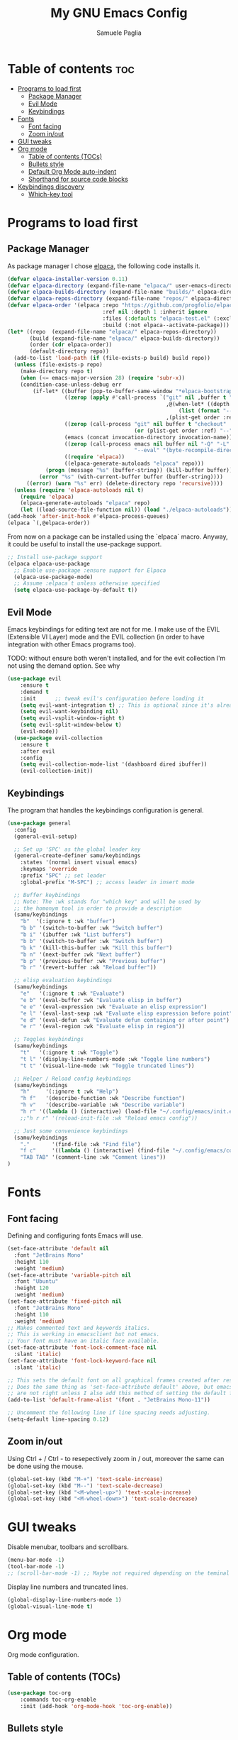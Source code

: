 #+TITLE: My GNU Emacs Config
#+AUTHOR: Samuele Paglia
#+DESCRIPTION: My custom Emacs config
#+STARTUP: showeverything
#+OPTIONS: toc:2

* Table of contents :toc:
- [[#programs-to-load-first][Programs to load first]]
  - [[#package-manager][Package Manager]]
  - [[#evil-mode][Evil Mode]]
  - [[#keybindings][Keybindings]]
- [[#fonts][Fonts]]
  - [[#font-facing][Font facing]]
  - [[#zoom-inout][Zoom in/out]]
- [[#gui-tweaks][GUI tweaks]]
- [[#org-mode][Org mode]]
  - [[#table-of-contents-tocs][Table of contents (TOCs)]]
  - [[#bullets-style][Bullets style]]
  - [[#default-org-mode-auto-indent][Default Org Mode auto-indent]]
  - [[#shorthand-for-source-code-blocks][Shorthand for source code blocks]]
- [[#keybindings-discovery][Keybindings discovery]]
  - [[#which-key-tool][Which-key tool]]

* Programs to load first

** Package Manager

As package manager I chose [[https://github.com/progfolio/elpaca][elpaca]], the following code installs it.

#+begin_src emacs-lisp
(defvar elpaca-installer-version 0.11)
(defvar elpaca-directory (expand-file-name "elpaca/" user-emacs-directory))
(defvar elpaca-builds-directory (expand-file-name "builds/" elpaca-directory))
(defvar elpaca-repos-directory (expand-file-name "repos/" elpaca-directory))
(defvar elpaca-order '(elpaca :repo "https://github.com/progfolio/elpaca.git"
                              :ref nil :depth 1 :inherit ignore
                              :files (:defaults "elpaca-test.el" (:exclude "extensions"))
                              :build (:not elpaca--activate-package)))
(let* ((repo  (expand-file-name "elpaca/" elpaca-repos-directory))
       (build (expand-file-name "elpaca/" elpaca-builds-directory))
       (order (cdr elpaca-order))
       (default-directory repo))
  (add-to-list 'load-path (if (file-exists-p build) build repo))
  (unless (file-exists-p repo)
    (make-directory repo t)
    (when (<= emacs-major-version 28) (require 'subr-x))
    (condition-case-unless-debug err
        (if-let* ((buffer (pop-to-buffer-same-window "*elpaca-bootstrap*"))
                  ((zerop (apply #'call-process `("git" nil ,buffer t "clone"
                                                  ,@(when-let* ((depth (plist-get order :depth)))
                                                      (list (format "--depth=%d" depth) "--no-single-branch"))
                                                  ,(plist-get order :repo) ,repo))))
                  ((zerop (call-process "git" nil buffer t "checkout"
                                        (or (plist-get order :ref) "--"))))
                  (emacs (concat invocation-directory invocation-name))
                  ((zerop (call-process emacs nil buffer nil "-Q" "-L" "." "--batch"
                                        "--eval" "(byte-recompile-directory \".\" 0 'force)")))
                  ((require 'elpaca))
                  ((elpaca-generate-autoloads "elpaca" repo)))
            (progn (message "%s" (buffer-string)) (kill-buffer buffer))
          (error "%s" (with-current-buffer buffer (buffer-string))))
      ((error) (warn "%s" err) (delete-directory repo 'recursive))))
  (unless (require 'elpaca-autoloads nil t)
    (require 'elpaca)
    (elpaca-generate-autoloads "elpaca" repo)
    (let ((load-source-file-function nil)) (load "./elpaca-autoloads"))))
(add-hook 'after-init-hook #'elpaca-process-queues)
(elpaca `(,@elpaca-order))
#+end_src

From now on a package can be installed using the `elpaca` macro. Anyway, it could
be useful to install the use-package support.

#+begin_src emacs-lisp
;; Install use-package support
(elpaca elpaca-use-package
  ;; Enable use-package :ensure support for Elpaca
  (elpaca-use-package-mode)
  ;; Assume :elpaca t unless otherwise specified
  (setq elpaca-use-package-by-default t))
#+end_src

** Evil Mode

Emacs keybindings for editing text are not for me. I make use of the
EVIL (Extensible VI Layer) mode and the EVIL collection (in order to
have integration with other Emacs programs too).

TODO: without ensure both weren't installed, and for the evit
collection I'm not using the demand option. See why

#+begin_src emacs-lisp
(use-package evil
    :ensure t
    :demand t
    :init      ;; tweak evil's configuration before loading it
    (setq evil-want-integration t) ;; This is optional since it's already set to t by default.
    (setq evil-want-keybinding nil)
    (setq evil-vsplit-window-right t)
    (setq evil-split-window-below t)
    (evil-mode))
  (use-package evil-collection
    :ensure t
    :after evil
    :config
    (setq evil-collection-mode-list '(dashboard dired ibuffer))
    (evil-collection-init))
#+end_src

** Keybindings

The program that handles the keybindings configuration is general.

#+begin_src emacs-lisp
(use-package general
  :config
  (general-evil-setup)

  ;; Set up 'SPC' as the global leader key
  (general-create-definer samu/keybindings
    :states '(normal insert visual emacs)
    :keymaps 'override
    :prefix "SPC" ;; set leader
    :global-prefix "M-SPC") ;; access leader in insert mode

  ;; Buffer keybindings
  ;; Note: The :wk stands for "which key" and will be used by
  ;; the homonym tool in order to provide a description
  (samu/keybindings
    "b"  '(:ignore t :wk "buffer")
    "b b" '(switch-to-buffer :wk "Switch buffer")
    "b i" '(ibuffer :wk "List buffers")
    "b b" '(switch-to-buffer :wk "Switch buffer")
    "b k" '(kill-this-buffer :wk "Kill this buffer")
    "b n" '(next-buffer :wk "Next buffer")
    "b p" '(previous-buffer :wk "Previous buffer")
    "b r" '(revert-buffer :wk "Reload buffer"))

  ;; elisp evaluation keybindings
  (samu/keybindings
    "e"   '(:ignore t :wk "Evaluate")    
    "e b" '(eval-buffer :wk "Evaluate elisp in buffer")
    "e e" '(eval-expression :wk "Evaluate an elisp expression")
    "e l" '(eval-last-sexp :wk "Evaluate elisp expression before point")
    "e d" '(eval-defun :wk "Evaluate defun containing or after point")
    "e r" '(eval-region :wk "Evaluate elisp in region")) 
  
  ;; Toggles keybindings 
  (samu/keybindings
    "t"   '(:ignore t :wk "Toggle")
    "t l" '(display-line-numbers-mode :wk "Toggle line numbers")
    "t t" '(visual-line-mode :wk "Toggle truncated lines"))
    
  ;; Helper / Reload config keybindings
  (samu/keybindings
    "h"     '(:ignore t :wk "Help")
    "h f"   '(describe-function :wk "Describe function")
    "h v"   '(describe-variable :wk "Describe variable")
    "h r" '((lambda () (interactive) (load-file "~/.config/emacs/init.el")) :wk "Reload emacs config"))
    ;;"h r r" '(reload-init-file :wk "Reload emacs config"))
  
  ;; Just some convenience keybindings
  (samu/keybindings
    "."       '(find-file :wk "Find file")
    "f c"     '((lambda () (interactive) (find-file "~/.config/emacs/config.org")) :wk "Edit emacs config")
    "TAB TAB" '(comment-line :wk "Comment lines"))
)
#+end_src

* Fonts

** Font facing

Defining and configuring fonts Emacs will use.

#+begin_src emacs-lisp
(set-face-attribute 'default nil
  :font "JetBrains Mono"
  :height 110
  :weight 'medium)
(set-face-attribute 'variable-pitch nil
  :font "Ubuntu"
  :height 120
  :weight 'medium)
(set-face-attribute 'fixed-pitch nil
  :font "JetBrains Mono"
  :height 110
  :weight 'medium)
;; Makes commented text and keywords italics.
;; This is working in emacsclient but not emacs.
;; Your font must have an italic face available.
(set-face-attribute 'font-lock-comment-face nil
  :slant 'italic)
(set-face-attribute 'font-lock-keyword-face nil
  :slant 'italic)

;; This sets the default font on all graphical frames created after restarting Emacs.
;; Does the same thing as 'set-face-attribute default' above, but emacsclient fonts
;; are not right unless I also add this method of setting the default font.
(add-to-list 'default-frame-alist '(font . "JetBrains Mono-11"))

;; Uncomment the following line if line spacing needs adjusting.
(setq-default line-spacing 0.12)
#+end_src

** Zoom in/out

Using Ctrl + / Ctrl - to resepectively zoom in / out, moreover the same can be done using the mouse.

#+begin_src emacs-lisp
(global-set-key (kbd "M-+") 'text-scale-increase)
(global-set-key (kbd "M--") 'text-scale-decrease)
(global-set-key (kbd "<M-wheel-up>") 'text-scale-increase)
(global-set-key (kbd "<M-wheel-down>") 'text-scale-decrease)
#+end_src

* GUI tweaks

Disable menubar, toolbars and scrollbars.

#+begin_src emacs-lisp
(menu-bar-mode -1)
(tool-bar-mode -1)
;; (scroll-bar-mode -1) ;; Maybe not required depending on the teminal emulator settings
#+end_src

Display line numbers and truncated lines.

#+begin_src emacs-lisp
(global-display-line-numbers-mode 1)
(global-visual-line-mode t)
#+end_src

* Org mode

Org mode configuration.

** Table of contents (TOCs)

#+begin_src emacs-lisp
(use-package toc-org
    :commands toc-org-enable
    :init (add-hook 'org-mode-hook 'toc-org-enable))
#+end_src

** Bullets style

Changing from default bullet style (*) to a more appealing one.

#+begin_src emacs-lisp
(use-package org-bullets)
(add-hook 'org-mode-hook 'org-indent-mode)
(add-hook 'org-mode-hook (lambda () (org-bullets-mode 1)))
#+end_src

** Default Org Mode auto-indent

Org mode source blocks present a really annoying auto-indentation behaviour: when adding a new line all the source block get indented. Let's get rid of it.

#+begin_src emacs-lisp
(setq org-src-preserve-indentation t)
#+end_src

** Shorthand for source code blocks

Org-tempo is not a separate package, it's  present by default but needs to be enabled. Org-tempo allows for '<s' followed by TAB to expand to a begin_src tag. See the table below for the expansion.

| Typing the below + TAB | Expands to                              |
|------------------------+-----------------------------------------|
| <a                     | '#+BEGIN_EXPORT ascii' … '#+END_EXPORT  |
| <c                     | '#+BEGIN_CENTER' … '#+END_CENTER'       |
| <C                     | '#+BEGIN_COMMENT' … '#+END_COMMENT'     |
| <e                     | '#+BEGIN_EXAMPLE' … '#+END_EXAMPLE'     |
| <E                     | '#+BEGIN_EXPORT' … '#+END_EXPORT'       |
| <h                     | '#+BEGIN_EXPORT html' … '#+END_EXPORT'  |
| <l                     | '#+BEGIN_EXPORT latex' … '#+END_EXPORT' |
| <q                     | '#+BEGIN_QUOTE' … '#+END_QUOTE'         |
| <s                     | '#+BEGIN_SRC' … '#+END_SRC'             |
| <v                     | '#+BEGIN_VERSE' … '#+END_VERSE'         |

#+begin_src emacs-lisp
(require 'org-tempo)
#+end_src

* Keybindings discovery

Keybindings, key combination.. everywhere and everytime. Something to discover / visually see them is absolutely required.

** Which-key tool

Which-key tool to the rescue. It shows up the next possibile keys with the related description to choose from.

#+begin_src emacs-lisp
(use-package which-key
  :init
    (which-key-mode 1)
  :config
  (setq which-key-side-window-location 'bottom
	  which-key-sort-order #'which-key-key-order-alpha
	  which-key-sort-uppercase-first nil
	  which-key-add-column-padding 1
	  which-key-max-display-columns nil
	  which-key-min-display-lines 6
	  which-key-side-window-slot -10
	  which-key-side-window-max-height 0.25
	  which-key-idle-delay 0.8
	  which-key-max-description-length 25
	  which-key-allow-imprecise-window-fit t
	  which-key-separator " → " ))
#+end_src


